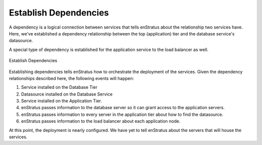 Establish Dependencies
----------------------

A dependency is a logical connection between services that tells enStratus about the
relationship two services have. Here, we've established a dependency relationship between
the top (application) tier and the database service's datasource. 

A special type of dependency is established for the application service to the load
balancer as well.

.. figure:: ./images/deployment5.png
   :height: 600px
   :width: 600 px
   :scale: 75 %
   :alt: Establish Dependencies
   :align: center

   Establish Dependencies

Establishing dependencies tells enStratus how to orchestrate the deployment of the
services. Given the dependency relationships described here, the following events will
happen:

#. Service installed on the Database Tier
#. Datasource installed on the Database Service
#. Service installed on the Application Tier.
#. enStratus passes information to the database server so it can grant access to the application servers.
#. enStratus passes information to every server in the application tier about how to find the datasource.
#. enStratus passes information to the load balancer about each application node.

At this point, the deployment is nearly configured. We have yet to tell enStratus about
the servers that will house the services.
